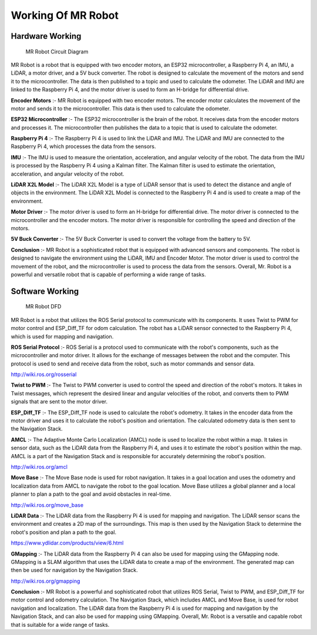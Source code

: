 Working Of MR Robot
===================

Hardware Working
----------------

.. figure:: MRCKT.png

    MR Robot Circuit Diagram



MR Robot is a robot that is equipped with two encoder motors, an ESP32 microcontroller, a Raspberry Pi 4, an IMU, a LiDAR, a motor driver, and a 5V buck converter. The robot is designed to calculate the movement of the motors and send it to the microcontroller. The data is then published to a topic and used to calculate the odometer. The LiDAR and IMU are linked to the Raspberry Pi 4, and the motor driver is used to form an H-bridge for differential drive.

**Encoder Motors** :-
MR Robot is equipped with two encoder motors. The encoder motor calculates the movement of the motor and sends it to the microcontroller. This data is then used to calculate the odometer.

**ESP32 Microcontroller** :-
The ESP32 microcontroller is the brain of the robot. It receives data from the encoder motors and processes it. The microcontroller then publishes the data to a topic that is used to calculate the odometer.

**Raspberry Pi 4** :-
The Raspberry Pi 4 is used to link the LiDAR and IMU. The LiDAR and IMU are connected to the Raspberry Pi 4, which processes the data from the sensors.

**IMU** :-
The IMU is used to measure the orientation, acceleration, and angular velocity of the robot. The data from the IMU is processed by the Raspberry Pi 4 using a Kalman filter. The Kalman filter is used to estimate the orientation, acceleration, and angular velocity of the robot.

**LiDAR X2L Model** :-
The LiDAR X2L Model is a type of LiDAR sensor that is used to detect the distance and angle of objects in the environment. The LiDAR X2L Model is connected to the Raspberry Pi 4 and is used to create a map of the environment.

**Motor Driver** :-
The motor driver is used to form an H-bridge for differential drive. The motor driver is connected to the microcontroller and the encoder motors. The motor driver is responsible for controlling the speed and direction of the motors.

**5V Buck Converter** :-
The 5V Buck Converter is used to convert the voltage from the battery to 5V.

**Conclusion** :-
MR Robot is a sophisticated robot that is equipped with advanced sensors and components. The robot is designed to navigate the environment using the LiDAR, IMU and Encoder Motor. The motor driver is used to control the movement of the robot, and the microcontroller is used to process the data from the sensors. Overall, Mr. Robot is a powerful and versatile robot that is capable of performing a wide range of tasks.

Software Working
----------------

.. figure:: MRDFD.png

    MR Robot DFD

MR Robot is a robot that utilizes the ROS Serial protocol to communicate with its components. It uses Twist to PWM for motor control and ESP_Diff_TF for odom calculation. The robot has a LiDAR sensor connected to the Raspberry Pi 4, which is used for mapping and navigation.

**ROS Serial Protocol** :-
ROS Serial is a protocol used to communicate with the robot's components, such as the microcontroller and motor driver. It allows for the exchange of messages between the robot and the computer. This protocol is used to send and receive data from the robot, such as motor commands and sensor data.

http://wiki.ros.org/rosserial

**Twist to PWM** :-
The Twist to PWM converter is used to control the speed and direction of the robot's motors. It takes in Twist messages, which represent the desired linear and angular velocities of the robot, and converts them to PWM signals that are sent to the motor driver.

**ESP_Diff_TF** :-
The ESP_Diff_TF node is used to calculate the robot's odometry. It takes in the encoder data from the motor driver and uses it to calculate the robot's position and orientation. The calculated odometry data is then sent to the Navigation Stack.

**AMCL** :-
The Adaptive Monte Carlo Localization (AMCL) node is used to localize the robot within a map. It takes in sensor data, such as the LiDAR data from the Raspberry Pi 4, and uses it to estimate the robot's position within the map. AMCL is a part of the Navigation Stack and is responsible for accurately determining the robot's position.

http://wiki.ros.org/amcl

**Move Base** :-
The Move Base node is used for robot navigation. It takes in a goal location and uses the odometry and localization data from AMCL to navigate the robot to the goal location. Move Base utilizes a global planner and a local planner to plan a path to the goal and avoid obstacles in real-time.

http://wiki.ros.org/move_base

**LiDAR Data** :-
The LiDAR data from the Raspberry Pi 4 is used for mapping and navigation. The LiDAR sensor scans the environment and creates a 2D map of the surroundings. This map is then used by the Navigation Stack to determine the robot's position and plan a path to the goal.

https://www.ydlidar.com/products/view/6.html

**GMapping** :-
The LiDAR data from the Raspberry Pi 4 can also be used for mapping using the GMapping node. GMapping is a SLAM algorithm that uses the LiDAR data to create a map of the environment. The generated map can then be used for navigation by the Navigation Stack.

http://wiki.ros.org/gmapping

**Conclusion** :-
MR Robot is a powerful and sophisticated robot that utilizes ROS Serial, Twist to PWM, and ESP_Diff_TF for motor control and odometry calculation. The Navigation Stack, which includes AMCL and Move Base, is used for robot navigation and localization. The LiDAR data from the Raspberry Pi 4 is used for mapping and navigation by the Navigation Stack, and can also be used for mapping using GMapping. Overall, Mr. Robot is a versatile and capable robot that is suitable for a wide range of tasks.